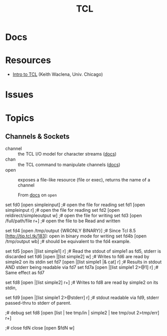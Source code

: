 :PROPERTIES:
:ID:       b4e1fa85-53ca-467e-aac2-9a4e37b80144
:END:
#+title: TCL

* Docs

* Resources
+ [[https://www2.lib.uchicago.edu/keith/tcl-course/][Intro to TCL]] (Keith Waclena, Univ. Chicago)

* Issues

* Topics

** Channels & Sockets

+ channel :: the TCL I/O model for character streams ([[https://wiki.tcl-lang.org/page/channel][docs]])
+ chan :: the TCL command to manipulate channels ([[https://wiki.tcl-lang.org/page/chan][docs]])
+ open :: exposes a file-like resource (file or exec), returns the name of a
  channel

  From [[https://wiki.tcl-lang.org/page/open][docs]] on =open=

#+begin_example tcl
set fd0 [open simpleinput]                  ;# open the file for reading
set fd1 [open simpleinput r]                ;# open the file for reading
set fd2 [open reldirect/simpleoutput w]     ;# open the file for writing
set fd3 [open /full/path/file r+]           ;# open the file to be Read and written

set fd4 [open /tmp/output {WRONLY BINARY}]  ;# Since Tcl 8.5 [http://tip.tcl.tk/183]: open in binary mode for writing
set fd4b [open /tmp/output wb]              ;# should be equivalent to the fd4 example.

set fd5 [open |[list simple1] r]            ;# Read the stdout of simple1 as fd5, stderr is discarded
set fd6 [open |[list simple2] w]            ;# Writes to fd6 are read by simple2 on its stdin
set fd7 [open |[list simple1 |& cat] r]     ;# Results in stdout AND stderr being readable via fd7
set fd7a [open |[list simple1 2>@1] r]      ;# Same effect as fd7

set fd8 [open |[list simple2] r+]           ;# Writes to fd8 are read by simple2 on its stdin,
                                             # whereas reads will see the stdout of simple2,
                                             # stderr is discarded

set fd9 [open |[list simple1 2>@stderr] r]  ;# stdout readable via fd9, stderr passed-thru to stderr of parent.

;# debug
set fd8 [open [list | tee tmp/in | simple2 | tee tmp/out 2>tmp/err] r+]

;# close fdN
close [open $fdN w]
#+end_example
